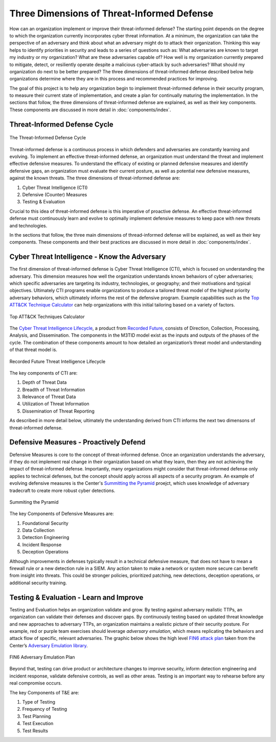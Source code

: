 Three Dimensions of Threat-Informed Defense
===========================================

How can an organization implement or improve their threat-informed defense? The starting
point depends on the degree to which the organization currently incorporates cyber
threat information. At a minimum, the organization can take the perspective of an
adversary and think about what an adversary might do to attack their organization.
Thinking this way helps to identify priorities in security and leads to a series of
questions such as: What adversaries are known to target my industry or my organization?
What are these adversaries capable of? How well is my organization currently prepared to
mitigate, detect, or resiliently operate despite a malicious cyber-attack by such
adversaries? What should my organization do next to be better prepared? The three
dimensions of threat-informed defense described below help organizations determine where
they are in this process and recommended practices for improving.

The goal of this project is to help any organization begin to implement threat-informed
defense in their security program, to measure their current state of implementation, and
create a plan for continually maturing the implementation. In the sections that follow,
the three dimensions of threat-informed defense are explained, as well as their key
components. These components are discussed in more detail in :doc:`components/index`.

Threat-Informed Defense Cycle
-----------------------------

.. figure:: _static/tid.png
   :alt: Threat-Informed Defense Cycle
   :align: center

   The Threat-Informed Defense Cycle

Threat-informed defense is a continuous process in which defenders and adversaries are
constantly learning and evolving. To implement an effective threat-informed defense, an
organization must understand the threat and implement effective defensive measures. To
understand the efficacy of existing or planned defensive measures and identify defensive
gaps, an organization must evaluate their current posture, as well as potential new
defensive measures, against the known threats. The three dimensions of threat-informed
defense are:

1. Cyber Threat Intelligence (CTI)
2. Defensive (Counter) Measures
3. Testing & Evaluation

Crucial to this idea of threat-informed defense is this imperative of proactive defense.
An effective threat-informed defense must continuously learn and evolve to optimally
implement defensive measures to keep pace with new threats and technologies.

In the sections that follow, the three main dimensions of thread-informed defense will
be explained, as well as their key components. These components and their best practices
are discussed in more detail in :doc:`components/index`.

Cyber Threat Intelligence - Know the Adversary
----------------------------------------------

The first dimension of threat-informed defense is Cyber Threat Intelligence (CTI), which
is focused on understanding the adversary. This dimension measures how well the
organization understands known behaviors of cyber adversaries; which specific
adversaries are targeting its industry, technologies, or geography; and their
motivations and typical objectives. Ultimately CTI programs enable organizations to
produce a tailored threat model of the highest priority adversary behaviors, which
ultimately informs the rest of the defensive program. Example capabilities such as the
`Top ATT&CK Technique Calculator
<https://top-attack-techniques.mitre.org/calculator>`_ can help organizations
with this initial tailoring based on a variety of factors.

.. figure:: _static/topattackttp.png
   :alt: Top ATT&CK Techniques Calculator
   :align: center

   Top ATT&CK Techniques Calculator

The `Cyber Threat Intelligence Lifecycle
<https://recordedfuture.com/blog/threat-intelligence-lifecycle-phases>`_, a product from
`Recorded Future <https://www.recordedfuture.com/>`_, consists of Direction, Collection,
Processing, Analysis, and Dissemination. The components in the M3TID model exist as the
inputs and outputs of the phases of the cycle. The combination of these components
amount to how detailed an organization’s threat model and understanding of that threat
model is.

.. figure:: _static/rflifecycle.png
   :alt: Recorded Future Threat Intelligence Lifecycle
   :align: center

   Recorded Future Threat Intelligence Lifecycle


The key components of CTI are:

1. Depth of Threat Data
2. Breadth of Threat Information
3. Relevance of Threat Data
4. Utilization of Threat Information
5. Dissemination of Threat Reporting

As described in more detail below, ultimately the understanding derived from CTI informs
the next two dimensons of threat-informed defense.

Defensive Measures - Proactively Defend
---------------------------------------

Defensive Measures is core to the concept of threat-informed defense. Once an
organization understands the adversary, if they do not implement real change in their
organization based on what they learn, then they are not achieving the impact of
threat-informed defense. Importantly, many organizations might consider that
threat-informed defense only applies to technical defenses, but the concept should apply
across all aspects of a security program. An example of evolving defensive measures is
the Center's `Summitting the Pyramid
<https://mitre.org/cybersecurity/center-for-threat-informed-defense/our-work/summiting-the-pyramid/>`_
proejct, which uses knowledge of adversary tradecraft to create more robust cyber
detections.

.. figure:: _static/stp.png
   :alt: Summiting the Pyramid
   :align: center

   Summiting the Pyramid

The key Components of Defensive Measures are:

1. Foundational Security
2. Data Collection
3. Detection Engineering
4. Incident Response
5. Deception Operations

Although improvements in defenses typically result in a technical defensive measure,
that does not have to mean a firewall rule or a new detection rule in a SIEM. Any action
taken to make a network or system more secure can benefit from insight into threats.
This could be stronger policies, prioritized patching, new detections, deception
operations, or additional security training.

Testing & Evaluation - Learn and Improve
----------------------------------------

Testing and Evaluation helps an organization validate and grow. By testing against
adversary realistic TTPs, an organization can validate their defenses and discover gaps.
By continuously testing based on updated threat knowledge and new approaches to
adversary TTPs, an organization maintains a realistic picture of their security posture.
For example, red or purple team exercises should leverage *adversary emulation*, which
means replicating the behaviors and attack flow of specific, relevant adversaries. The
graphic below shows the high level `FIN6 attack plan
<https://medium.com/mitre/center-releases-fin6-adversary-emulation-plan-775d8c5ebe9b>`_
taken from the Center’s `Adversary Emulation library
<https://mitre.org/cybersecurity/center-for-threat-informed-defense/adversary-emulation-library/>`_.

.. figure:: _static/fin6advemu.png
   :alt: FIN6 Adversary Emulation Plan
   :align: center
   :width: 75%

   FIN6 Adversary Emulation Plan

Beyond that, testing can drive product or architecture changes to improve security,
inform detection engineering and incident response, validate defensive controls, as well
as other areas. Testing is an important way to rehearse before any real compromise
occurs.

The key Components of T&E are:

1. Type of Testing
2. Frequency of Testing
3. Test Planning
4. Test Execution
5. Test Results

